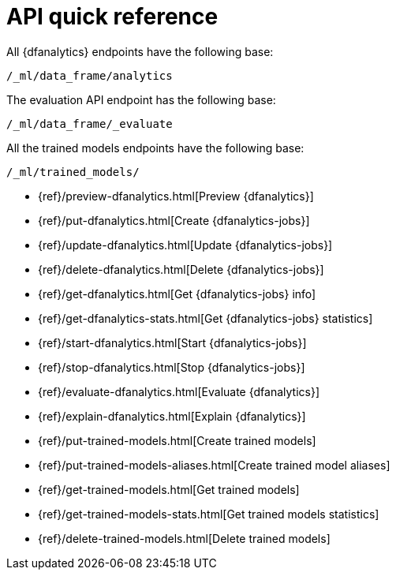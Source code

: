 [role="xpack"]
[[ml-dfanalytics-apis]]
= API quick reference

All {dfanalytics} endpoints have the following base:

[source,js]
----
/_ml/data_frame/analytics
----
// NOTCONSOLE

The evaluation API endpoint has the following base:

[source,js]
----
/_ml/data_frame/_evaluate
----
// NOTCONSOLE

All the trained models endpoints have the following base:

[source,js]
----
/_ml/trained_models/
----
// NOTCONSOLE


* {ref}/preview-dfanalytics.html[Preview {dfanalytics}]
* {ref}/put-dfanalytics.html[Create {dfanalytics-jobs}]
* {ref}/update-dfanalytics.html[Update {dfanalytics-jobs}]
* {ref}/delete-dfanalytics.html[Delete {dfanalytics-jobs}]
* {ref}/get-dfanalytics.html[Get {dfanalytics-jobs} info]
* {ref}/get-dfanalytics-stats.html[Get {dfanalytics-jobs} statistics]
* {ref}/start-dfanalytics.html[Start {dfanalytics-jobs}]
* {ref}/stop-dfanalytics.html[Stop {dfanalytics-jobs}]
* {ref}/evaluate-dfanalytics.html[Evaluate {dfanalytics}]
* {ref}/explain-dfanalytics.html[Explain {dfanalytics}]
* {ref}/put-trained-models.html[Create trained models]
* {ref}/put-trained-models-aliases.html[Create trained model aliases]
* {ref}/get-trained-models.html[Get trained models]
* {ref}/get-trained-models-stats.html[Get trained models statistics]
* {ref}/delete-trained-models.html[Delete trained models]
